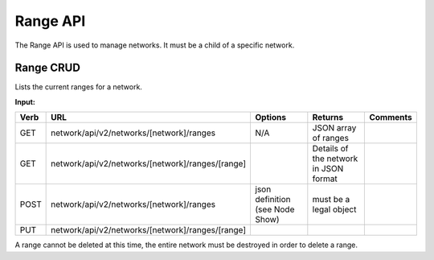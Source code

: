 .. index::
  pair: Network Range; API

.. _api_network_range:

Range API
~~~~~~~~~

The Range API is used to manage networks.  It must be a child of a
specific network.

Range CRUD
^^^^^^^^^^

Lists the current ranges for a network.

**Input:**

+--------+----------------------------------------------------+-----------------------------------+-----------------------------------------+------------+
| Verb   | URL                                                | Options                           | Returns                                 | Comments   |
+========+====================================================+===================================+=========================================+============+
| GET    | network/api/v2/networks/[network]/ranges           | N/A                               | JSON array of ranges                    |            |
+--------+----------------------------------------------------+-----------------------------------+-----------------------------------------+------------+
| GET    | network/api/v2/networks/[network]/ranges/[range]   |                                   | Details of the network in JSON format   |            |
+--------+----------------------------------------------------+-----------------------------------+-----------------------------------------+------------+
| POST   | network/api/v2/networks/[network]/ranges           | json definition (see Node Show)   | must be a legal object                  |            |
+--------+----------------------------------------------------+-----------------------------------+-----------------------------------------+------------+
| PUT    | network/api/v2/networks/[network]/ranges/[range]   |                                   |                                         |            |
+--------+----------------------------------------------------+-----------------------------------+-----------------------------------------+------------+

A range cannot be deleted at this time, the entire network must be destroyed in order to delete a range. 